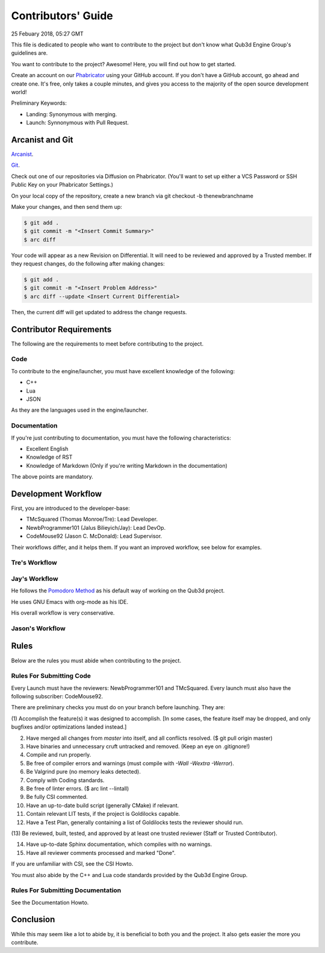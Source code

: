Contributors' Guide
###########################

25 Febuary 2018, 05:27 GMT

This file is dedicated to people who want to
contribute to the project but don't know what
Qub3d Engine Group's guidelines are.

You want to contribute to the project? Awesome!
Here, you will find out how to get started.

Create an account on our `Phabricator <`https://phab.qub3d.org>`_
using your GitHub account. If you don't have a GitHub
account, go ahead and create one. It's free, only takes
a couple minutes, and gives you access to the majority
of the open source development world!

Preliminary Keywords:

- Landing: Synonymous with merging.

- Launch: Synnonymous with Pull Request.


Arcanist and Git
==============================

`Arcanist <`https://secure.phabricator.com/book/phabricator/article/arcanist/>`_.

`Git <`https://git-scm.com>`_.

Check out one of our repositories via Diffusion on Phabricator.
(You'll want to set up either a VCS Password or SSH Public
Key on your Phabricator Settings.)

On your local copy of the repository, create a new branch via 
git checkout -b thenewbranchname

Make your changes, and then send them up:

..  code-block:: bash

    $ git add .
    $ git commit -m "<Insert Commit Summary>"
    $ arc diff

Your code will appear as a new Revision on Differential.
It will need to be reviewed and approved by a Trusted member.
If they request changes, do the following after making changes:

..  code-block:: bash

    $ git add .
    $ git commit -m "<Insert Problem Address>"
    $ arc diff --update <Insert Current Differential>

Then, the current diff will get updated to address the change
requests.


Contributor Requirements
==============================

The following are the requirements to meet before contributing
to the project.


Code
-----

To contribute to the engine/launcher, you must have excellent
knowledge of the following:

- C++

- Lua

- JSON

As they are the languages used in the engine/launcher.


Documentation
--------------

If you're just contributing to documentation, you must have the
following characteristics:

- Excellent English

- Knowledge of RST

- Knowledge of Markdown (Only if you're writing Markdown in the
  documentation)

The above points are mandatory.


Development Workflow
==============================

First, you are introduced to the developer-base:

- TMcSquared (Thomas Monroe/Tre): Lead Developer.
- NewbProgrammer101 (Jalus Bilieyich/Jay): Lead DevOp.
- CodeMouse92 (Jason C. McDonald): Lead Supervisor.

Their workflows differ, and it helps them. If you want an
improved workflow, see below for examples.


Tre's Workflow
---------------


Jay's Workflow
---------------

He follows the `Pomodoro Method <`https://en.wikipedia.org/wiki/Pomodoro_Method>`_
as his default way of working on the Qub3d project.

He uses GNU Emacs with org-mode as his IDE.

His overall workflow is very conservative.


Jason's Workflow
-----------------


Rules
==============================

Below are the rules you must abide when contributing
to the project.


Rules For Submitting Code
--------------------------

Every Launch must have the reviewers: NewbProgrammer101 and TMcSquared.
Every launch must also have the following subscriber: CodeMouse92.

There are preliminary checks you must do on your branch before launching.
They are:

(1) Accomplish the feature(s) it was designed to accomplish. [In some cases, the feature
itself may be dropped, and only bugfixes and/or optimizations landed instead.]

(2) Have merged all changes from `master` into itself, and all conflicts resolved. ($ git pull origin master)

(3) Have binaries and unnecessary cruft untracked and removed. (Keep an eye on .gitignore!)

(4) Compile and run properly.

(5) Be free of compiler errors and warnings (must compile with `-Wall -Wextra -Werror`).

(6) Be Valgrind pure (no memory leaks detected).

(7) Comply with Coding standards.

(8) Be free of linter errors. ($ arc lint --lintall)

(9) Be fully CSI commented.

(10) Have an up-to-date build script (generally CMake) if relevant.

(11) Contain relevant LIT tests, if the project is Goldilocks capable.

(12) Have a Test Plan, generally containing a list of Goldilocks tests the reviewer should run.

(13) Be reviewed, built, tested, and approved by at least one trusted reviewer
(Staff or Trusted Contributor).

(14) Have up-to-date Sphinx documentation, which compiles with no warnings.

(15) Have all reviewer comments processed and marked "Done".


If you are unfamiliar with CSI, see the CSI Howto.

You must also abide by the C++ and Lua code standards provided by the Qub3d Engine Group.


Rules For Submitting Documentation
-----------------------------------

See the Documentation Howto.


Conclusion
==============================

While this may seem like a lot to abide by, it is beneficial to both
you and the project. It also gets easier the more you contribute.

